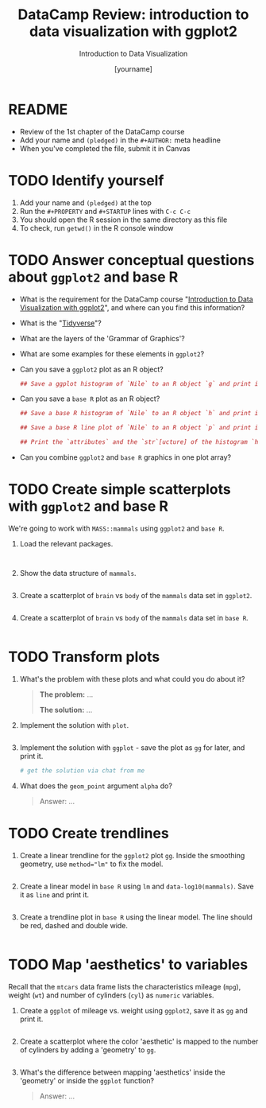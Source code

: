 #+TITLE:  DataCamp Review: introduction to data visualization with ggplot2
#+AUTHOR: [yourname]
#+Subtitle: Introduction to Data Visualization
#+STARTUP: hideblocks overview indent inlineimages
#+PROPERTY: header-args:R :exports both :results output :session *R*
* README

- Review of the 1st chapter of the DataCamp course
- Add your name and ~(pledged)~ in the ~#+AUTHOR:~ meta headline
- When you've completed the file, submit it in Canvas

* TODO Identify yourself

1) Add your name and ~(pledged)~ at the top
2) Run the ~#+PROPERTY~ and ~#+STARTUP~ lines with ~C-c C-c~
3) You should open the R session in the same directory as this file
4) To check, run ~getwd()~ in the R console window

* TODO Answer conceptual questions about =ggplot2= and base R

- What is the requirement for the DataCamp course "[[https://app.datacamp.com/learn/courses/introduction-to-data-visualization-with-ggplot2][Introduction to
  Data Visualization with ggplot2]]", and where can you find this
  information?
  #+begin_quote

  #+end_quote
  
- What is the "[[https://www.tidyverse.org/][Tidyverse]]"?
  #+begin_quote

  #+end_quote

- What are the layers of the 'Grammar of Graphics'?
  #+begin_quote

  #+end_quote

- What are some examples for these elements in ~ggplot2~?
  #+begin_quote

  #+end_quote

- Can you save a ~ggplot2~ plot as an R object?
  #+begin_src R :file gg.png :session *R* :results file graphics 
    ## Save a ggplot histogram of `Nile` to an R object `g` and print it

  #+end_src

  
- Can you save a ~base R~ plot as an R object?
  #+begin_src R :file hist.png :session *R* :results file graphics 
    ## Save a base R histogram of `Nile` to an R object `h` and print it
    
  #+end_src

  #+begin_src R :file hist.png :session *R* :results file graphics 
    ## Save a base R line plot of `Nile` to an R object `p` and print it
    
  #+end_src

  #+begin_src R
    ## Print the `attributes` and the `str`[ucture] of the histogram `h`
    
  #+end_src

- Can you combine ~ggplot2~ and ~base R~ graphics in one plot array?
  #+begin_quote

  #+end_quote

* TODO Create simple scatterplots with =ggplot2= and base R

We're going to work with ~MASS::mammals~ using ~ggplot2~ and ~base R~.

1) Load the relevant packages.

   #+begin_src R :results silent


   #+end_src

2) Show the data structure of ~mammals~.

   #+begin_src R

   #+end_src

3) Create a scatterplot of ~brain~ vs ~body~ of the ~mammals~ data set in
   ~ggplot2~.

   #+begin_src R :results graphics file :file mammals_gg.png

   #+end_src

4) Create a scatterplot of ~brain~ vs ~body~ of the ~mammals~ data set in
   ~base R~.

   #+begin_src R :results graphics file :file mammals.png

   #+end_src

* TODO Transform plots

1) What's the problem with these plots and what could you do about it?

   #+begin_quote
   *The problem:* ...

   *The solution:* ...
   #+end_quote

2) Implement the solution with ~plot~.
   #+begin_src R :results graphics file :file mammals1.png
     
   #+end_src

3) Implement the solution with ~ggplot~ - save the plot as ~gg~ for later,
   and print it.
   #+begin_src R :results graphics file :file ./img/mammals1_gg.png
     # get the solution via chat from me
   #+end_src

4) What does the ~geom_point~ argument ~alpha~ do?

   #+begin_quote
   Answer: ...
   #+end_quote
   
* TODO Create trendlines

1) Create a linear trendline for the ~ggplot2~ plot ~gg~. Inside the
   smoothing geometry, use ~method="lm"~ to fix the model.

   #+begin_src R :results graphics file :file mammalslog_gg_lm.png

   #+end_src

2) Create a linear model in ~base R~ using ~lm~ and
   ~data-log10(mammals)~. Save it as ~line~ and print it.

   #+begin_src R

   #+end_src

3) Create a trendline plot in ~base R~ using the linear model. The line
   should be red, dashed and double wide.

   #+begin_src R :results graphics file :file mammals_lm.png

   #+end_src

* TODO Map 'aesthetics' to variables

Recall that the ~mtcars~ data frame lists the characteristics mileage
(~mpg~), weight (~wt~) and number of cylinders (~cyl~) as ~numeric~ variables.

1) Create a ~ggplot~ of mileage vs. weight using ~ggplot2~, save it as ~gg~
   and print it.

   #+begin_src R :results graphics file :file mtcars_gg_aes.png

   #+end_src

2) Create a scatterplot where the color 'aesthetic' is mapped to the
   number of cylinders by adding a 'geometry' to ~gg~.

   #+begin_src R :results graphics file :file mtcars_gg_col.png

   #+end_src

3) What's the difference between mapping 'aesthetics' inside the
   'geometry' or inside the ~ggplot~ function?

   #+begin_quote
   Answer: ...
   #+end_quote
   
